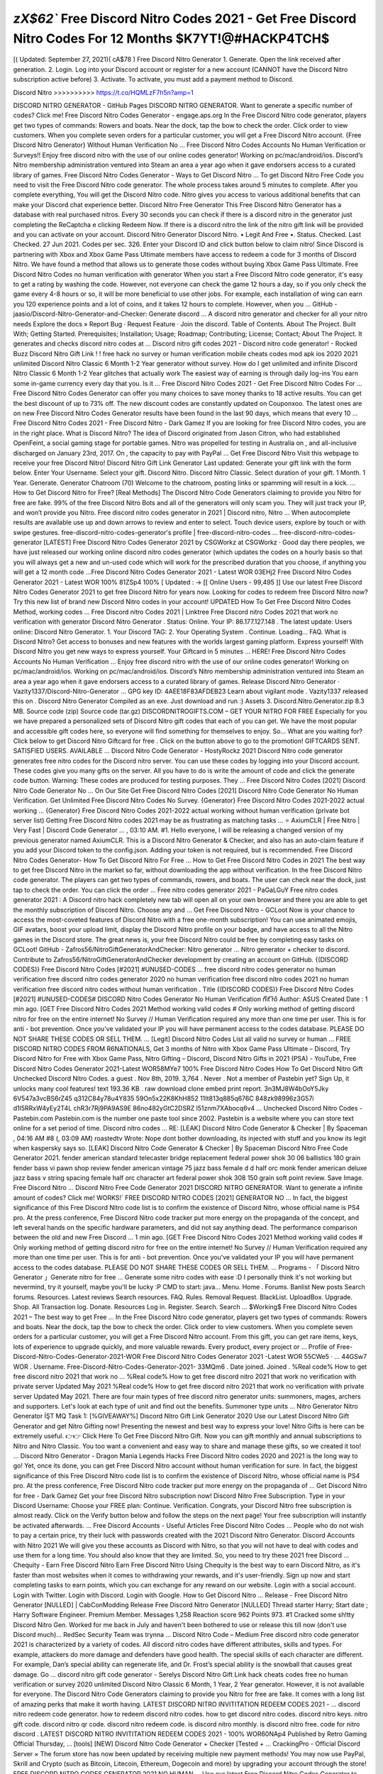 *zX$62`* Free Discord Nitro Codes 2021 - Get Free Discord Nitro Codes For 12 Months $K7YT!@#HACKP4TCH$
==========================================================================================================

[( Updated: September 27, 2021)( cA$78 )
Free Discord Nitro Generator
1. Generate. Open the link received after generation. 2. Login. Log into your Discord account or register for a new
account (CANNOT have the Discord Nitro subscription active before) 3. Activate. To activate, you must add a payment
method to Discord.

Discord Nitro >>>>>>>>>>  https://t.co/HQMLzF7h5n?amp=1

DISCORD NITRO GENERATOR - GitHub Pages
DISCORD NITRO GENERATOR. Want to generate a specific number of codes? Click me!
Free Discord Nitro Codes Generator - engage.aps.org
In the Free Discord Nitro code generator, players get two types of commands: Rowers and boats. Near the dock, tap the
bow to check the order. Click order to view customers. When you complete seven orders for a particular customer, you
will get a Free Discord Nitro account.
{Free Discord Nitro Generator} Without Human Verification No …
Free Discord Nitro Codes Accounts No Human Verification or Surveys!! Enjoy free discord nitro with the use of our
online codes generator! Working on pc/mac/android/ios. Discord’s Nitro membership administration ventured into Steam
an area a year ago when it gave endorsers access to a curated library of games.
Free Discord Nitro Codes Generator - Ways to Get Discord Nitro …
To get Discord Nitro Free Code you need to visit the Free Discord Nitro code generator. The whole process takes around
5 minutes to complete. After you complete everything, You will get the Discord Nitro code. Nitro gives you access to
various additional benefits that can make your Discord chat experience better.
Discord Nitro Free Generator
This Free Discord Nitro Generator has a database with real purchased nitros. Every 30 seconds you can check if there is
a discord nitro in the generator just completing the ReCaptcha e clicking Redeem Now. If there is a discord nitro the link
of the nitro gift link will be provided and you can activate on your account.
Discord Nitro Generator
Discord Nitro. • Legit And Free •. Status. Checked. Last Checked. 27 Jun 2021. Codes per sec. 326. Enter your Discord
ID and click button below to claim nitro!
Since Discord is partnering with Xbox and Xbox Game Pass Ultimate members have access to redeem a code for 3
months of Discord Nitro. We have found a method that allows us to generate those codes without buying Xbox Game
Pass Ultimate.
Free Discord Nitro Codes no human verification with generator
When you start a Free Discord Nitro code generator, it's easy to get a rating by washing the code. However, not everyone
can check the game 12 hours a day, so if you only check the game every 4-8 hours or so, it will be more beneficial to use
other jobs. For example, each installation of wing can earn you 120 experience points and a lot of coins, and it takes 12
hours to complete. However, when you …
GitHub - jaasio/Discord-Nitro-Generator-and-Checker: Generate discord …
A discord nitro generator and checker for all your nitro needs Explore the docs » Report Bug · Request Feature · Join the
discord. Table of Contents. About The Project. Built With; Getting Started. Prerequisites; Installation; Usage; Roadmap;
Contributing; License; Contact; About The Project. It generates and checks discord nitro codes at ...
Discord nitro gift codes 2021 - Discord nitro code generator! - Rocked Buzz
Discord Nitro Gift Link ! ! free hack no survey or human verification mobile cheats codes mod apk ios 2020 2021
unlimited Discord Nitro Classic 6 Month 1-2 Year generator without survey. How do I get unlimited and infinite Discord
Nitro Classic 6 Month 1-2 Year glitches that actually work The easiest way of earning is through daily log-ins You earn
some in-game currency every day that you. Is it …
Free Discord Nitro Codes 2021 - Get Free Discord Nitro Codes For …
Free Discord Nitro Codes Generator can offer you many choices to save money thanks to 18 active results. You can get
the best discount of up to 73% off. The new discount codes are constantly updated on Couponxoo. The latest ones are on
new Free Discord Nitro Codes Generator results have been found in the last 90 days, which means that every 10 ...
Free Discord Nitro Codes 2021 - Free Discord Nitro - Dark Gamez
If you are looking for free Discord Nitro codes, you are in the right place. What is Discord Nitro? The idea of Discord
originated from Jason Citron, who had established OpenFeint, a social gaming stage for portable games. Nitro was
propelled for testing in Australia on , and all-inclusive discharged on January 23rd, 2017. On , the capacity to pay with
PayPal …
Get Free Discord Nitro
Visit this webpage to receive your free Discord Nitro! Discord Nitro Gift Link Generator Last updated: Generate your
gift link with the form below. Enter Your Username. Select your gift. Discord Nitro. Discord Nitro Classic. Select
duration of your gift. 1 Month. 1 Year. Generate. Generator Chatroom (70) Welcome to the chatroom, posting links or
spamming will result in a kick. ...
How to Get Discord Nitro for Free? [Real Methods]
The Discord Nitro Code Generators claiming to provide you Nitro for free are fake. 99% of the free Discord Nitro Bots
and all of the generators will only scam you. They will just track your IP, and won’t provide you Nitro.
Free discord nitro codes generator in 2021 | Discord nitro, Nitro ...
When autocomplete results are available use up and down arrows to review and enter to select. Touch device users,
explore by touch or with swipe gestures.
free-discord-nitro-codes-generator's profile | free-discord-nitro-codes …
free-discord-nitro-codes-generator [LATEST] Free Discord Nitro Codes Generator 2021 by CSGWorkz at CSGWorkz ·
Good day there peoples, we have just released our working online discord nitro codes generator (which updates the
codes on a hourly basis so that you will always get a new and un-used code which will work for the prescribed duration
that you choose, if anything you will get a 12 month code …Free Discord Nitro Codes Generator 2021 - Latest WOR
03EHj2 Free Discord Nitro Codes Generator 2021 - Latest WOR 100%
81ZSp4 100% [ Updated : → [[ Online Users - 99,495 ]] Use our
latest Free Discord Nitro Codes Generator 2021 to get free Discord Nitro for years now. Looking for codes to redeem
free Discord Nitro now? Try this new list of brand new Discord Nitro codes in your account! UPDATED How To Get
Free Discord Nitro Codes Method, working codes …
Free Discord nitro Codes 2021 | Linktree
Free Discord nitro Codes 2021 that work no verification with generator
Discord Nitro Generator . Status: Online. Your IP: 86.177.127.148 . The latest update: Users online: Discord Nitro
Generator. 1. Your Discord TAG: 2. Your Operating System . Continue. Loading... FAQ. What is Discord Nitro? Get
access to bonuses and new features with the worlds largest gaming platform. Express yourself! With Discord Nitro you
get new ways to express yourself. Your Giftcard in 5 minutes …
HERE! Free Discord Nitro Codes Accounts No Human Verification …
Enjoy free discord nitro with the use of our online codes generator! Working on pc/mac/android/ios. Working on
pc/mac/android/ios. Discord’s Nitro membership administration ventured into Steam an area a year ago when it gave
endorsers access to a curated library of games.
Release Discord Nitro Generator · Vazity1337/Discord-Nitro-Generator …
GPG key ID: 4AEE18F83AFDEB23 Learn about vigilant mode . Vazity1337 released this on . Discord Nitro Generator
Compiled as an exe. Just download and run :) Assets 3. Discord.Nitro.Generator.zip 8.3 MB. Source code (zip) Source
code (tar.gz)
DISCORDNITROGIFTS.COM – GET YOUR NITRO FOR FREE
Especially for you we have prepared a personalized sets of Discord Nitro gift codes that each of you can get. We have
the most popular and accessible gift codes here, so everyone will find something for themselves to enjoy. So… What are
you waiting for? Click below to get Discord Nitro Giftcard for free . Click on the button above to go to the promotion!
GIFTCARDS SENT. SATISFIED USERS. AVAILABLE …
Discord Nitro Code Generator - HostyRockz
2021 Discord Nitro code generator generates free nitro codes for the Discord nitro server. You can use these codes by
logging into your Discord account. These codes give you many gifts on the server. All you have to do is write the
amount of code and click the generate code button. Warning: These codes are produced for testing purposes. They ...
Free Discord Nitro Codes [2021] Discord Nitro Code Generator No …
On Our Site Get Free Discord Nitro Codes [2021] Discord Nitro Code Generator No Human Verification. Get Unlimited
Free Discord Nitro Codes No Survey.
{Generator} Free Discord Nitro Codes 2021-2022 actual working …
{Generator} Free Discord Nitro Codes 2021-2022 actual working without human verification (private bot server list)
Getting Free Discord Nitro codes 2021 may be as frustrating as matching tasks ...
⭐ AxiumCLR | Free Nitro | Very Fast | Discord Code Generator …
, 03:10 AM. #1. Hello everyone, I will be releasing a changed version of my previous generator named AxiumCLR. This
is a Discord Nitro Generator & Checker, and also has an auto-claim feature if you add your Discord token to the
config.json. Adding your token is not required, but is recommended.
Free Discord Nitro Codes Generator- How To Get Discord Nitro For Free …
How to Get Free Discord Nitro Codes in 2021 The best way to get free Discord Nitro in the market so far, without
downloading the app without verification. In the free Discord Nitro code generator. The players can get two types of
commands, rowers, and boats. The user can check near the dock, just tap to check the order. You can click the order ...
Free nitro codes generator 2021 - PaGaLGuY
Free nitro codes generator 2021 : A Discord nitro hack completely new tab will open all on your own browser and there
you are able to get the monthly subscription of Discord Nitro. Choose any and ...
Get Free Discord Nitro - GCLoot
Now is your chance to access the most-coveted features of Discord Nitro with a free one-month subscription! You can
use animated emojis, GIF avatars, boost your upload limit, display the Discord Nitro profile on your badge, and have
access to all the Nitro games in the Discord store. The great news is, your free Discord Nitro could be free by completing
easy tasks on GCLoot!
GitHub - Zafros56/NitroGiftGeneratorAndChecker: Nitro generator ...
Nitro generator + checker to discord. Contribute to Zafros56/NitroGiftGeneratorAndChecker development by creating
an account on GitHub.
{(DISCORD CODES)} Free Discord Nitro Codes [#2021] #UNUSED-CODES …
free discord nitro codes generator no human verification free discord nitro codes generator 2020 no human verification
free discord nitro codes 2021 no human verification free discord nitro codes without human verification . Title
{(DISCORD CODES)} Free Discord Nitro Codes [#2021] #UNUSED-CODES# DISCORD Nitro Codes Generator No
Human Verification n͒ı͒t
͒r͒o͒ Author: ASUS Created Date : 1 min ago. [GET Free Discord Nitro Codes 2021 Method
working valid codes # Only working method of getting discord nitro for free on the entire internet! No Survey // Human
Verification required any more than one time per user. This is for anti - bot prevention. Once you've validated your IP
you will have permanent access to the codes database. PLEASE DO NOT SHARE THESE CODES OR SELL THEM.
…
[Legit] Discord Nitro Codes List all valid no survey or human ...
FREE DISCORD NITRO CODES FROM R6NATIONALS, Get 3 months of Nitro with Xbox Game Pass Ultimate –
Discord, Try Discord Nitro for Free with Xbox Game Pass, Nitro Gifting – Discord, Discord Nitro Gifts in 2021 (PSA) -
YouTube, Free Discord Nitro Codes Generator 2021-Latest WOR58MYe7 100%
Free Discord Nitro Codes How To Get Discord Nitro Gift
Unchecked Discord Nitro Codes. a guest . Nov 8th, 2019. 3,764 . Never . Not a member of Pastebin yet? Sign Up, it
unlocks many cool features! text 193.36 KB . raw download clone embed print report. 3n3MJ8W4bOoY5Jky
6V547a3vcBS6rZ45 q312C84y78u4Y835 59On5x22K8KhH852 11It813q885q676C 848zk98996z3G57i
d1l5RRxW4yEy2T4L chR3r7Rj9PA9AS9E 86no482yGtC2DSRZ l51znm7XAbocq6v4 …
Unchecked Discord Nitro Codes - Pastebin.com
Pastebin.com is the number one paste tool since 2002. Pastebin is a website where you can store text online for a set
period of time.
Discord nitro codes ...
RE: [LEAK] Discord Nitro Code Generator & Checker | By Spaceman , 04:16 AM #8 (, 03:09 AM) roastedtv Wrote:
Nope dont bother downloading, its injected with stuff and you know its legit when kaspersky says so.
[LEAK] Discord Nitro Code Generator & Checker | By Spaceman
Discord Nitro Free Code Generator 2021. fender american standard telecaster bridge replacement federal power shok 30
06 ballistics 180 grain fender bass vi pawn shop review fender american vintage 75 jazz bass female d d half orc monk
fender american deluxe jazz bass v string spacing female half orc character art federal power shok 308 150 grain soft
point review. Save Image. Free Discord Nitro …
Discord Nitro Free Code Generator 2021
DISCORD NITRO GENERATOR. Want to generate a infinite amount of codes? Click me!
WORKS!` FREE DISCORD NITRO CODES [2021] GENERATOR NO …
In fact, the biggest significance of this Free Discord Nitro code list is to confirm the existence of Discord Nitro, whose
official name is PS4 pro. At the press conference, Free Discord Nitro code tracker put more energy on the propaganda of
the concept, and left several hands on the specific hardware parameters, and did not say anything dead. The performance
comparison between the old and new Free Discord …
1 min ago. [GET Free Discord Nitro Codes 2021 Method working valid codes # Only working method of getting discord
nitro for free on the entire internet! No Survey // Human Verification required any more than one time per user. This is
for anti - bot prevention. Once you've validated your IP you will have permanent access to the codes database. PLEASE
DO NOT SHARE THESE CODES OR SELL THEM. …
Programs - 「 Discord Nitro Generator 」Generate nitro for free ...
Generate some nitro codes with ease :D I personally think it's not working but nevermind, try it yourself, maybe you'll be
lucky :P CMD to start: java... Menu. Home . Forums. Banlist New posts Search forums. Resources. Latest reviews
Search resources. FAQ. Rules. Removal Request. BlackList. UploadBox. Upgrade. Shop. All Transaction log. Donate.
Resources Log in. Register. Search. Search …
$Working$ Free Discord Nitro Codes 2021 – The best way to get Free …
In the Free Discord Nitro code generator, players get two types of commands: Rowers and boats. Near the dock, tap the
bow to check the order. Click order to view customers. When you complete seven orders for a particular customer, you
will get a Free Discord Nitro account. From this gift, you can get rare items, keys, lots of experience to upgrade quickly,
and more valuable rewards. Every product, every project or …
Profile of Free-Discord-Nitro-Codes-Generator-2021-WOR Free Discord Nitro Codes Generator 2021 -Latest WOR 55CWe5 · …
44GSw7 WOR . Username. Free-Discord-Nitro-Codes-Generator-2021-
33MQm6 . Date joined. Joined .
%Real code% How to get free discord nitro 2021 that work no ...
%Real code% How to get free discord nitro 2021 that work no verification with private server Updated May 2021 %Real
code% How to get free discord nitro 2021 that work no verification with private server Updated May 2021. There are
four main types of free discord nitro generator units: summoners, mages, archers and supporters. Let's look at each type
of unit and find out the benefits. Summoner type units …
Nitro Generator
Nitro Generator İŞT MQ
Task 1: [%GIVEAWAY%] Discord Nitro Gift Link Generator 2020
Use our Latest Discord Nitro Gift Generator and get Nitro Gifting now! Presenting the newest and best way to express
your love! Nitro Gifts is here can be extremely useful. 👉👉 Click Here To Get Free Discord Nitro Gift. Now you can
gift monthly and annual subscriptions to Nitro and Nitro Classic. You too want a convenient and easy way to share and
manage these gifts, so we created it too! …
Discord Nitro Generator - Dragon Mania Legends Hacks
Free Discord Nitro codes 2020 and 2021 is the long way to go! Yet, once its done, you can get Free Discord Nitro
account without human verification for sure. In fact, the biggest significance of this Free Discord Nitro code list is to
confirm the existence of Discord Nitro, whose official name is PS4 pro. At the press conference, Free Discord Nitro code
tracker put more energy on the propaganda of …
Get Discord Nitro for free - Dark Gamez
Get your free Discord Nitro subscription now! Discord Nitro Free Subscription. Type in your Discord Username: Choose
your FREE plan: Continue. Verification. Congrats, your Discord Nitro free subscription is almost ready. Click on the
Verify button below and follow the steps on the next page! Your free subscription will instantly be activated afterwards.
...
Free Discord Accounts - Useful Articles
Free Discord Nitro Codes ... People who do not wish to pay a certain price, try their luck with passwords created with the
2021 Discord Nitro Generator. Discord Accounts with Nitro 2021 We will give you these accounts as Discord with
Nitro, so that you will not have to deal with codes and use them for a long time. You should also know that they are
limited. So, you need to try these 2021 free Discord …
Chequity - Earn Free Discord Nitro
Earn Free Discord Nitro Using Chequity is the best way to earn Discord Nitro, as it's faster than most websites when it
comes to withdrawing your rewards, and it's user-friendly. Sign up now and start completing tasks to earn points, which
you can exchange for any reward on our website. Login with a social account. Login with Twitter. Login with Discord.
Login with Google. How to Get Discord Nitro …
Release - Free Discord Nitro Generator [NULLED] | CabConModding
Release Free Discord Nitro Generator [NULLED] Thread starter Harry; Start date ; Harry Software Engineer. Premium
Member. Messages 1,258 Reaction score 962 Points 973. #1 Cracked some sh!tty Discord Nitro Gen. Worked for me
back in July and haven't been bothered to use or release this till now (don't use Discord much)... RedSec Security Team
was trynna …
Discord Nitro Code – Medium
Free discord nitro code generator 2021 is characterized by a variety of codes. All discord nitro codes have different
attributes, skills and types. For example, attackers do more damage and defenders have good health. The special skills of
each character are different. For example, Dan’s special ability can regenerate life, and Dr. Frost’s special ability is the
snowball that causes great damage. Go …
discord nitro gift code generator - Serelys
Discord Nitro Gift Link hack cheats codes free no human verification or survey 2020 unlimited Discord Nitro Classic 6
Month, 1 Year, 2 Year generator. However, it is not available for everyone. The Discord Nitro Code Generators claiming
to provide you Nitro for free are fake. It comes with a long list of amazing perks that make it worth having.
LATEST DISCORD NITRO INVITITATION REDEEM CODES 2021 - …
discord nitro redeem code generator. how to redeem discord nitro codes. how to get discord nitro codes. discord nitro
keys. nitro gift code. discord nitro qr code. discord nitro redeem code. is discord nitro monthly. is discord nitro free. code
for nitro discord . LATEST DISCORD NITRO INVITITATION REDEEM CODES 2021 - 100% WOR60NAp4 Published
by Retro Gaming Official Thursday, …
[tools] [NEW] Discord Nitro Code Generator + Checker [Tested + …
CrackingPro - Official Discord Server × The forum store has now been updated by receiving multiple new payment
methods! You may now use PayPal, Skrill and Crypto (such as Bitcoin, Litecoin, Ethereum, Dogecoin and more) by
upgrading your account through the store!
FREE DISCORD NITRO CODES GENERATOR 2021 NO HUMAN …
Use our latest Free Discord Nitro Codes Generator to get free Discord Nitro for years now. FREE DISCORD NITRO
CODES FROM R6NATIONALS. Free Discord Nitro Codes 2021 - No Verification or Survey 12 months+ This is for a
LIMITED time. How To Get Free Discord Nitro Codes Method, working codes for unlimited discord nitro! Generate
your free code today. Free Discord Nitro codes 2021 no verification …
Free Discord Nitro Codes. Check out Updated List of Free Discord Nitro ...
Check out Updated List of Free Discord Nitro Codes 2020, Discord Nitro Codes Generator, More Details Free Discord
Nitro Codes Free Trial Offer is out there by Discord. On the off chance that you are a current Discord Nitro Subscriber,
you will get a code that another person may use for a multi month time for testing to Discord Nitro.
How To Get Discord Nitro For FREE - July 2021 - Super Easy
The benefit of Discord Nitro. Method 1: Discord Partner program. Method 2: Winning Events. Method 3: Free giveaway
servers. Method 4: Get a discount for Discord Nitro. Conclusion: 10% Off Entire Purchase. Take good advantage of this
code above to get a great 10% off discount instantly when placing an order at PlayStation Store.
Unchecked nitro codes - Discord Servers
Welcome to 2020 Rewards Official server! In this server, we will provide you FREE Discord Nitro, Netflix accounts,
Free Robux, Paypal Payouts, and more!! We have a ticket system for the payouts!. W...
Nitro Generator Discord Server
Join Nitro Generator Discord Server. Join Nitro Generator Discord Server. Servers Server Categories. Gaming Anime
Entertainment Technology Programming Emoji Advertising Support Crypto Dating NSFW Other. Bots Bot Categories.
Music Anime Gaming Moderation Economy Utility Collection Roleplay Levels Logging NSFW Other. Tools; Emoji;
Pfps; Premium New! More. Global Emotes Partners Developer API. …
Random Discord Nitro Code Generator - 07/2021
Discord nitro gift codes 2021 In this article, discord nitro cheat 2021 is with you for free. Discord nitro code generator
We will be explaining how you can cheat and use nitro for discord.The link will be below the article, let's say now, if
there are discord users who want to go directly to the link. 347 Recent Visits See More Results ›› Visit Site Discord
servers tagged with nitro-codes | DISBOARD . Sale For Today …
Get Free Discord Nitro Gift Link Generator
Discord Nitro Gift Link hack cheats codes free no human verification or survey 2020 unlimited Discord Nitro Classic 6
Month, 1 Year, 2 Year generator.
NITRO CODES FOR DISCORD 6/22/19 - Pastebin.com
NITRO CODES FOR DISCORD 6/22/19. a guest . . 818 . Never . Not a member of Pastebin yet? Sign Up, it unlocks
many cool features! text 0.71 KB . raw download clone embed print report. NITRO CODE LIST (6/22/19) 30 CODES
ENJOY! --- cfTyJOSFxsLO53ji 1p5dpYJCN6VGQKwv i5oopt4Cd3qFQHs1 Kco67AwQq8U4fEQx
d6PeveyYVwxYa1Eh tAo5qss6TmkihCTn …
Discord Nitro Coupons - Free Coupon Codes
Free Discord Nitro Codes Generator 2019 Mmbah. CODES (9 days ago) Free Discord Code. Enter a Discord Nitro code
you have got through the Discord Nitro generator. Now you can gift monthly and annual subscriptions to Nitro and Nitro
Classic. Discord nitro codes generator 2021 Discord nitro hack is only an Easy to utilize cordial interface No …
Discord nitro codes generator
Free discord nitro codes 2020, discord nitro free generator,discord nitro gift code generator... VISIT »

Discord Nitro Codes Generator - 06/2021 - Couponxoo.com
› free discord nitro codes generator 2020 › discord nitro gift code checker ... Discord Nitro Codes Generator can offer
you many choices to save money thanks to 23 active results. You can get the best discount of up to 75% off. The new
discount codes are constantly updated on Couponxoo. The latest ones are on 12 new Discord Nitro Codes Generator
results have been found in the last 90 …
#Certification# Free discord nitro + latest discord nitro code 2021 ...
#Certification# Free discord nitro + latest discord nitro code 2021 with generator no verification In the free discord nitro
generator, your goal is to unlock all hotels and raise their rating from 0 to 5 – to achieve this goal, you need to add codes,
upgrade rooms, and add / upgrade other facilities, such as bars, restaurants, ski resorts, spa, suits, electrical rooms, etc.
Tourists go to your hotel by car. If there is a …
discord nitro gift generator - OFCS
Discover Discord Nitro Free Code Generator Tote Bag from my-store-9502408, a custom product made just for you by
Teespring. All it needs proxies. Enter a Discord Nitro code you have got through the Discord Nitro generator. Learn
more. Work fast with our official CLI. Discord Nitro Gift Link Generator. here we have cool invite rewards and more
cool stuff :). All you have to do is send 3 invites! …
Cracked tuts - AIO Code Generator (Paysafecard ,Discord Nitro ...
Cracked tuts AIO Code Generator (Paysafecard ,Discord Nitro ,Malwarebytes ,Steam and etc)
*No verification* Free Discord Nitro generator 2021 that work for …
Free Discord Nitro generator 2021 that work for 2 years free discord nitro getting with codes March 2021. In this
generator, after exploring Free Discord Nitro again and again, you have to make such a gun. You can make a default
unlocked ump9 at any time. However, to make Thompson SMG, we need its formula first. We share the complete
process guide here. You have to make such a piece of armor to …
DISCORD NITRO GENERATOR - Coruscant - GitHub Pages
DISCORD NITRO GENERATOR - Coruscant. Tu veut généréez un nombre spécial de code ? click ici. Tu veut mettre
combien de code a générez pars seconde ? (12 pars défault) En fichier txt.
Discord Nitro Generator 」Generate nitro for free | GhostLeaks.eu
TheSpace submitted a new resource: 「 Discord Nitro Generator 」Generate nitro for free - What are you expecting here
:D ¯\\_(ツ)_/¯ Generate some nitro codes with ease :D I personally think it's not working but nevermind, try it yourself,
maybe you'll be lucky :P CMD to start: java -jar...
Discord Nitro Discount Code - Free Coupon Codes
Free Discord Nitro Codes - BekçiAlımı. CODES (1 days ago) Discord has many members across the world. By 2019,
the member count reached 250 million. Of course, there are many to search free Nitro code from all over the world.It is
not easy to acquire a free password list because the passwords were consumed instantly.. Free Discord Code: Nitro …
free-discord-nitro codes | Muck Rack
Biography. We will show you how to get Free Discord Nitro in 2021 using our generator no verification. Each Free
Discord Nitro code has a different set of soles. Start on the right or left. After studying the patterns of sole and footprints
of Free Discord Nitro codes list, click the magnifying glass button, and you can complete the task.
freediscordnitro on Bit.dev
Grab latest Free Discord Nitro Codes 2021 without verification to earn 1 year free discord nitro now. free discord nitro
generator free discord nitro codes generator free discord nitro codes 2021 free discord nitro codes list free discord nitro
server free discord nitro bot free discord nitro no human verification free discord nitro link - Follow Freediscordnitro on
Bit.dev
Updated} Free Discord Nitro Codes 2021 without verification with ...
{Updated} Free Discord Nitro Codes 2021 without verification with working generator online Updated July 2022. By
default, you use the default Free Discord Nitro generator (AI). You can join other players and get more benefits. First of
all, you have to leave the team. As soon as you quit the fight, you leave the team. Click team options in the lower right
corner, go to my team tab, and click Exit button in the upper right …
Discord Nitro Classic. Select duration of your gift. 1 Month. 1 Year. Generate. Generator Chatroom (70) Welcome to the
chatroom, posting links or spamming will result in a kick.

